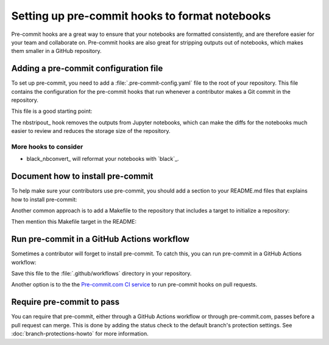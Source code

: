 ###############################################
Setting up pre-commit hooks to format notebooks
###############################################

Pre-commit hooks are a great way to ensure that your notebooks are formatted consistently, and are therefore easier for your team and collaborate on.
Pre-commit hooks are also great for stripping outputs out of notebooks, which makes them smaller in a GitHub repository.

Adding a pre-commit configuration file
======================================

To set up pre-commit, you need to add a :file:`.pre-commit-config.yaml` file to the root of your repository. This file contains the configuration for the pre-commit hooks that run whenever a contributor makes a Git commit in the repository.

This file is a good starting point:

.. code-block:: yaml
   :caption: .pre-commit-config.yaml

   repos:
     - repo: https://github.com/kynan/nbstripout
       rev: 0.6.1
       hooks:
         - id: nbstripout

The nbstripout_ hook removes the outputs from Jupyter notebooks, which can make the diffs for the notebooks much easier to review and reduces the storage size of the repository.

More hooks to consider
----------------------

- black_nbconvert_ will reformat your notebooks with `black`_.

Document how to install pre-commit
==================================

To help make sure your contributors use pre-commit, you should add a section to your README.md files that explains how to install pre-commit:

.. code-block:: markdown
   :caption: README.md

   ## Development

   This repository uses pre-commit to keep notebooks formatted and clean. Install pre-commit by running:

   ```bash
   pip install pre-commit
   pre-commit install
   ```

Another common approach is to add a Makefile to the repository that includes a target to initialize a repository:

.. code-block:: makefile
   :caption: Makefile

   .PHONY: init
   init:
       pip install pre-commit
       pre-commit install

Then mention this Makefile target in the README:

.. code-block:: markdown
   :caption: README.md

   ## Development

   This repository uses pre-commit to keep notebooks formatted and clean. Install pre-commit by running:

   ```bash
   make init
   ```

Run pre-commit in a GitHub Actions workflow
===========================================

Sometimes a contributor will forget to install pre-commit.
To catch this, you can run pre-commit in a GitHub Actions workflow:

.. code-block:: yaml
   :caption: .github/workflows/ci.yaml

   name: CI

   "on":
     merge_group: {}
     pull_request: {}
     push: {}

   jobs:
     lint:
       runs-on: ubuntu-latest
       timeout-minutes: 5

       steps:
         - uses: actions/checkout@v4

         - name: Set up Python
           uses: actions/setup-python@v5
           with:
             python-version: "3.12"

         - name: Run pre-commit
           uses: pre-commit/action@v3.0.0

Save this file to the :file:`.github/workflows` directory in your repository.

Another option is to the the `Pre-commit.com CI service <https://pre-commit.com>`__ to run pre-commit hooks on pull requests.

Require pre-commit to pass
==========================

You can require that pre-commit, either through a GitHub Actions workflow or through pre-commit.com, passes before a pull request can merge.
This is done by adding the status check to the default branch's protection settings.
See :doc:`branch-protections-howto` for more information.
